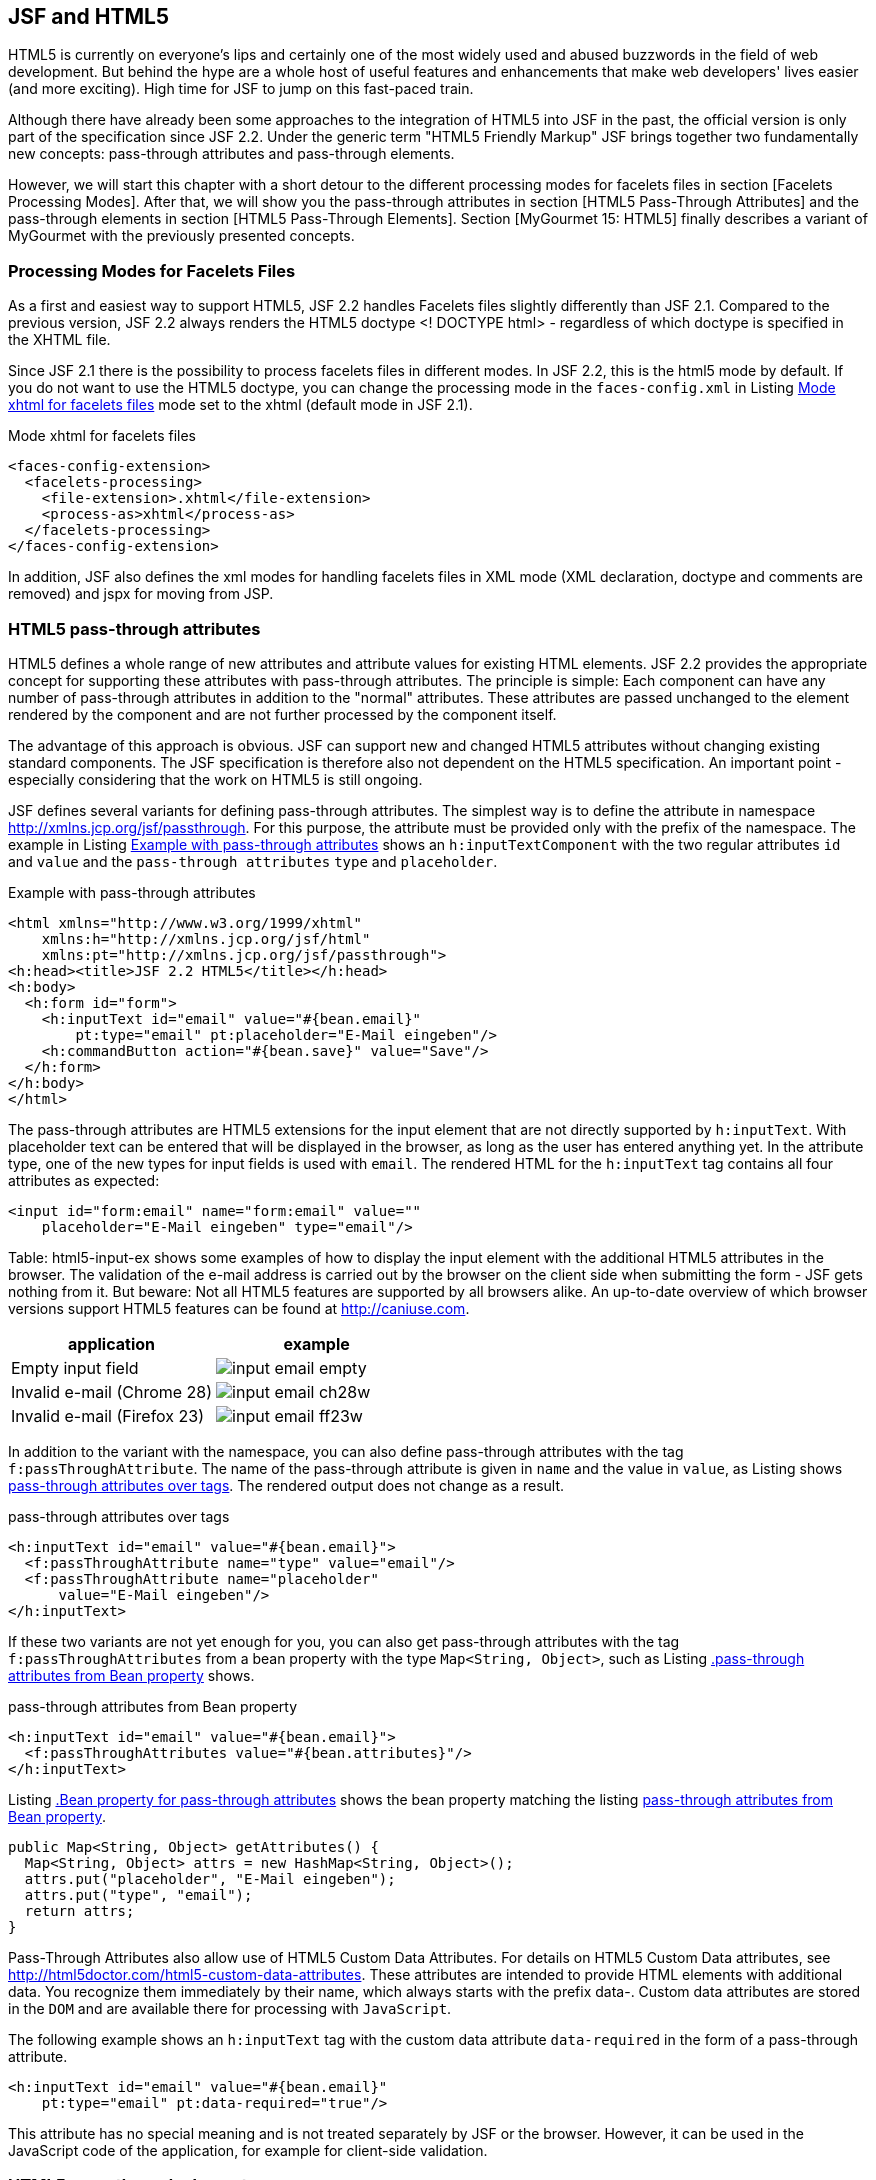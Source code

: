 == JSF and HTML5

HTML5 is currently on everyone's lips and certainly one of the most widely used and abused buzzwords in the field of web development. 
But behind the hype are a whole host of useful features and enhancements that make web developers' lives easier (and more exciting). 
High time for JSF to jump on this fast-paced train. 

Although there have already been some approaches to the integration of HTML5 into JSF in the past, the official version is only part of the specification since JSF 2.2. 
Under the generic term "HTML5 Friendly Markup" JSF brings together two fundamentally new concepts: pass-through attributes and pass-through elements.

However, we will start this chapter with a short detour to the different processing modes for facelets files in section [Facelets Processing Modes]. 
After that, we will show you the pass-through attributes in section [HTML5 Pass-Through Attributes] and the pass-through elements in section [HTML5 Pass-Through Elements]. 
Section [MyGourmet 15: HTML5] finally describes a variant of MyGourmet with the previously presented concepts.

=== Processing Modes for Facelets Files

As a first and easiest way to support HTML5, JSF 2.2 handles Facelets files slightly differently than JSF 2.1. 
Compared to the previous version, JSF 2.2 always renders the HTML5 doctype <! DOCTYPE html> - regardless of which doctype is specified in the XHTML file. 

Since JSF 2.1 there is the possibility to process facelets files in different modes. 
In JSF 2.2, this is the html5 mode by default. 
If you do not want to use the HTML5 doctype, you can change the processing mode in the `faces-config.xml` in Listing <<.Mode xhtml for facelets files, Mode xhtml for facelets files>> mode set to the xhtml (default mode in JSF 2.1).

.Mode xhtml for facelets files
[source,xml]
----
<faces-config-extension>
  <facelets-processing>
    <file-extension>.xhtml</file-extension>
    <process-as>xhtml</process-as>
  </facelets-processing>
</faces-config-extension>
----

In addition, JSF also defines the xml modes for handling facelets files in XML mode (XML declaration, doctype and comments are removed) and jspx for moving from JSP.

=== HTML5 pass-through attributes

HTML5 defines a whole range of new attributes and attribute values ​​for existing HTML elements. JSF 2.2 provides the appropriate concept for supporting these attributes with pass-through attributes. The principle is simple: Each component can have any number of pass-through attributes in addition to the "normal" attributes. These attributes are passed unchanged to the element rendered by the component and are not further processed by the component itself.

The advantage of this approach is obvious. 
JSF can support new and changed HTML5 attributes without changing existing standard components. 
The JSF specification is therefore also not dependent on the HTML5 specification. 
An important point - especially considering that the work on HTML5 is still ongoing.

JSF defines several variants for defining pass-through attributes. 
The simplest way is to define the attribute in namespace http://xmlns.jcp.org/jsf/passthrough. 
For this purpose, the attribute must be provided only with the prefix of the namespace. 
The example in Listing <<.Example with pass-through attributes, Example with pass-through attributes>> shows an `h:inputTextComponent` with the two regular attributes `id` and `value` and the `pass-through attributes` `type` and `placeholder`.

.Example with pass-through attributes
[source,xhtml]
----
<html xmlns="http://www.w3.org/1999/xhtml"
    xmlns:h="http://xmlns.jcp.org/jsf/html"
    xmlns:pt="http://xmlns.jcp.org/jsf/passthrough">
<h:head><title>JSF 2.2 HTML5</title></h:head>
<h:body>
  <h:form id="form">
    <h:inputText id="email" value="#{bean.email}"
        pt:type="email" pt:placeholder="E-Mail eingeben"/>
    <h:commandButton action="#{bean.save}" value="Save"/>
  </h:form>
</h:body>
</html>
----

The pass-through attributes are HTML5 extensions for the input element that are not directly supported by `h:inputText`. 
With placeholder text can be entered that will be displayed in the browser, as long as the user has entered anything yet. 
In the attribute type, one of the new types for input fields is used with `email`. 
The rendered HTML for the `h:inputText` tag contains all four attributes as expected:

[source,html]
----
<input id="form:email" name="form:email" value=""
    placeholder="E-Mail eingeben" type="email"/>
----

Table: html5-input-ex shows some examples of how to display the input element with the additional HTML5 attributes in the browser. 
The validation of the e-mail address is carried out by the browser on the client side when submitting the form - JSF gets nothing from it. 
But beware: Not all HTML5 features are supported by all browsers alike. 
An up-to-date overview of which browser versions support HTML5 features can be found at http://caniuse.com.

[options="header",cols="1,1"]
|===
|application   |example  
//-------------
|Empty input field	a|image::images/input-email-empty.jpg[]
|Invalid e-mail (Chrome 28)	a|image::images/input-email-ch28w.jpg[]
|Invalid e-mail (Firefox 23)	a|image::images/input-email-ff23w.jpg[]
|===

In addition to the variant with the namespace, you can also define pass-through attributes with the tag `f:passThroughAttribute`. 
The name of the pass-through attribute is given in `name` and the value in `value`, as Listing shows <<.pass-through attributes over tags, pass-through attributes over tags>>. 
The rendered output does not change as a result.

.pass-through attributes over tags
[source,xhtml]
----
<h:inputText id="email" value="#{bean.email}">
  <f:passThroughAttribute name="type" value="email"/>
  <f:passThroughAttribute name="placeholder"
      value="E-Mail eingeben"/>
</h:inputText>
----

If these two variants are not yet enough for you, you can also get pass-through attributes with the tag `f:passThroughAttributes` from a bean property with the type `Map<String, Object>`, such as Listing <<.pass-through attributes from Bean property, .pass-through attributes from Bean property>> shows.

.pass-through attributes from Bean property
[source,xhtml]
----
<h:inputText id="email" value="#{bean.email}">
  <f:passThroughAttributes value="#{bean.attributes}"/>
</h:inputText>
----

Listing <<.Bean property for pass-through attributes, .Bean property for pass-through attributes>> shows the bean property matching the listing <<.pass-through attributes from Bean property, pass-through attributes from Bean property>>.

[source,java]
----
public Map<String, Object> getAttributes() {
  Map<String, Object> attrs = new HashMap<String, Object>();
  attrs.put("placeholder", "E-Mail eingeben");
  attrs.put("type", "email");
  return attrs;
}
----

Pass-Through Attributes also allow use of HTML5 Custom Data Attributes. 
For details on HTML5 Custom Data attributes, see http://html5doctor.com/html5-custom-data-attributes. 
These attributes are intended to provide HTML elements with additional data. 
You recognize them immediately by their name, which always starts with the prefix data-. 
Custom data attributes are stored in the `DOM` and are available there for processing with `JavaScript`. 

The following example shows an `h:inputText` tag with the custom data attribute `data-required` in the form of a pass-through attribute.

[source,xhtml]
----
<h:inputText id="email" value="#{bean.email}"
    pt:type="email" pt:data-required="true"/>
----

This attribute has no special meaning and is not treated separately by JSF or the browser. 
However, it can be used in the JavaScript code of the application, for example for client-side validation.

=== HTML5 pass-through elements

=== MyGourmet 15: HTML5

MyGourmet 15 is an extended version of MyGourmet 14 that has been extended in some places with pass-through attributes and pass-through elements. 

For example, in `editAddress.xhtml`, all input fields got the HTML5 attribute placeholder via `f:passThroughAttribute`. 
In `editProvider.xhtml`, on the other hand, placeholder was added directly as an attribute in the `pass-through` namespace. 
Furthermore, the composite component `mc:inputSpinner` has been replaced by an input field with the new HTML5 type `number`, as the following example shows.

[source,xml]
----
<h:inputText pt:type="number" pt:min="0" pt:step="1"
    value="#{providerBean.provider.stars}"
    pt:placeholder="#{msgs.enter_stars}"/>
----

If the browser supports this type, it will natively display a number entry field with buttons to increase and decrease the value. 

In `editCustomer.xhtml`, as far as possible, all JSF tags have been replaced by `pass-through elements`. In addition, the input field for the e-mail address uses the HTML5 type `e-mail`.
